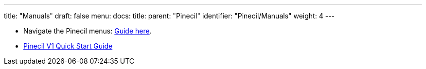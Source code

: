 ---
title: "Manuals"
draft: false
menu:
  docs:
    title:
    parent: "Pinecil"
    identifier: "Pinecil/Manuals"
    weight: 4
---


* Navigate the Pinecil menus: https://ralim.github.io/IronOS/GettingStarted/[Guide here].
* https://wiki.pine64.org/wiki/File:USER_MANUAL_-_QUICK_START_PINECIL_multi_lang_EU+DE+FR.pdf[Pinecil V1 Quick Start Guide]

